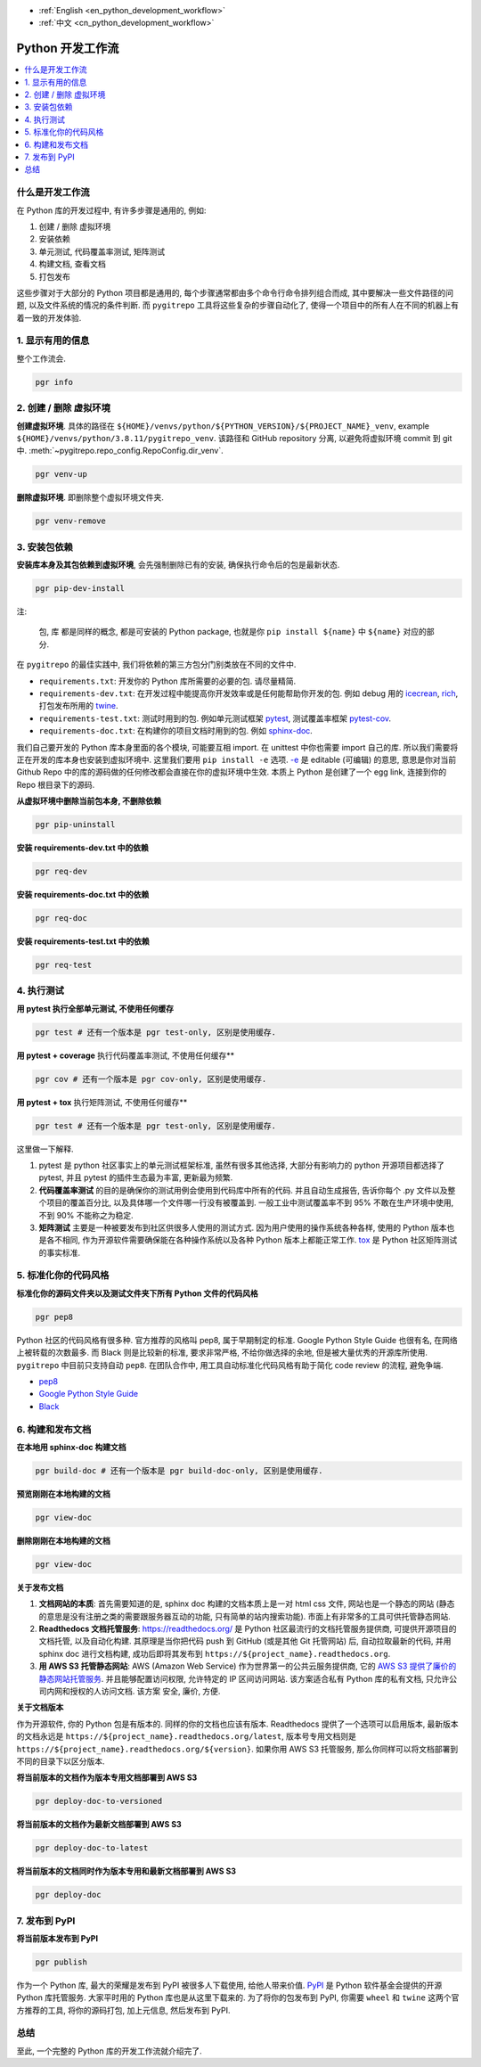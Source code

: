 - :ref:`English <en_python_development_workflow>`
- :ref:`中文 <cn_python_development_workflow>`

.. _cn_python_development_workflow:

Python 开发工作流
==============================================================================

.. contents::
    :class: this-will-duplicate-information-and-it-is-still-useful-here
    :depth: 1
    :local:


什么是开发工作流
------------------------------------------------------------------------------

在 Python 库的开发过程中, 有许多步骤是通用的, 例如:

1. 创建 / 删除 虚拟环境
2. 安装依赖
3. 单元测试, 代码覆盖率测试, 矩阵测试
4. 构建文档, 查看文档
5. 打包发布

这些步骤对于大部分的 Python 项目都是通用的, 每个步骤通常都由多个命令行命令排列组合而成, 其中要解决一些文件路径的问题, 以及文件系统的情况的条件判断. 而 ``pygitrepo`` 工具将这些复杂的步骤自动化了, 使得一个项目中的所有人在不同的机器上有着一致的开发体验.


1. 显示有用的信息
------------------------------------------------------------------------------

整个工作流会.

.. code-block:: bash

    pgr info


2. 创建 / 删除 虚拟环境
------------------------------------------------------------------------------

**创建虚拟环境**. 具体的路径在 ``${HOME}/venvs/python/${PYTHON_VERSION}/${PROJECT_NAME}_venv``, example ``${HOME}/venvs/python/3.8.11/pygitrepo_venv``. 该路径和 GitHub repository 分离, 以避免将虚拟环境 commit 到 git 中. :meth:`~pygitrepo.repo_config.RepoConfig.dir_venv`.

.. code-block:: bash

    pgr venv-up

**删除虚拟环境**. 即删除整个虚拟环境文件夹.

.. code-block:: bash

    pgr venv-remove


3. 安装包依赖
------------------------------------------------------------------------------

**安装库本身及其包依赖到虚拟环境**, 会先强制删除已有的安装, 确保执行命令后的包是最新状态.

.. code-block:: bash

    pgr pip-dev-install

注:

    ``包``, ``库`` 都是同样的概念, 都是可安装的 Python package, 也就是你 ``pip install ${name}`` 中 ``${name}`` 对应的部分.

在 ``pygitrepo`` 的最佳实践中, 我们将依赖的第三方包分门别类放在不同的文件中.

- ``requirements.txt``: 开发你的 Python 库所需要的必要的包. 请尽量精简.
- ``requirements-dev.txt``: 在开发过程中能提高你开发效率或是任何能帮助你开发的包. 例如 debug 用的 `icecrean <https://pypi.org/project/icecream/>`_, `rich <https://pypi.org/project/rich/>`_, 打包发布所用的 `twine <https://pypi.org/project/twine/>`_.
- ``requirements-test.txt``: 测试时用到的包. 例如单元测试框架 `pytest <https://pypi.org/project/pytest/>`_, 测试覆盖率框架 `pytest-cov <https://pypi.org/project/pytest-cov/>`_.
- ``requirements-doc.txt``: 在构建你的项目文档时用到的包. 例如 `sphinx-doc <https://pypi.org/project/Sphinx/>`_.

我们自己要开发的 Python 库本身里面的各个模块, 可能要互相 import. 在 unittest 中你也需要 import 自己的库. 所以我们需要将正在开发的库本身也安装到虚拟环境中. 这里我们要用 ``pip install -e`` 选项. `-e <https://pip.pypa.io/en/stable/cli/pip_install/#cmdoption-e>`_ 是 editable (可编辑) 的意思, 意思是你对当前 Github Repo 中的库的源码做的任何修改都会直接在你的虚拟环境中生效. 本质上 Python 是创建了一个 egg link, 连接到你的 Repo 根目录下的源码.

**从虚拟环境中删除当前包本身, 不删除依赖**

.. code-block:: bash

    pgr pip-uninstall

**安装 requirements-dev.txt 中的依赖**

.. code-block:: bash

    pgr req-dev

**安装 requirements-doc.txt 中的依赖**

.. code-block:: bash

    pgr req-doc

**安装 requirements-test.txt 中的依赖**

.. code-block:: bash

    pgr req-test


4. 执行测试
------------------------------------------------------------------------------

**用 pytest 执行全部单元测试, 不使用任何缓存**

.. code-block:: bash

    pgr test # 还有一个版本是 pgr test-only, 区别是使用缓存.

**用 pytest + coverage** 执行代码覆盖率测试, 不使用任何缓存**

.. code-block:: bash

    pgr cov # 还有一个版本是 pgr cov-only, 区别是使用缓存.

**用 pytest + tox** 执行矩阵测试, 不使用任何缓存**

.. code-block:: bash

    pgr test # 还有一个版本是 pgr test-only, 区别是使用缓存.

这里做一下解释.

1. pytest 是 python 社区事实上的单元测试框架标准, 虽然有很多其他选择, 大部分有影响力的 python 开源项目都选择了 pytest, 并且 pytest 的插件生态最为丰富, 更新最为频繁.
2. **代码覆盖率测试** 的目的是确保你的测试用例会使用到代码库中所有的代码. 并且自动生成报告, 告诉你每个 .py 文件以及整个项目的覆盖百分比, 以及具体哪一个文件哪一行没有被覆盖到. 一般工业中测试覆盖率不到 95% 不敢在生产环境中使用, 不到 90% 不能称之为稳定.
3. **矩阵测试** 主要是一种被要发布到社区供很多人使用的测试方式. 因为用户使用的操作系统各种各样, 使用的 Python 版本也是各不相同, 作为开源软件需要确保能在各种操作系统以及各种 Python 版本上都能正常工作. `tox <https://tox.wiki/en/latest/>`_ 是 Python 社区矩阵测试的事实标准.


5. 标准化你的代码风格
------------------------------------------------------------------------------

**标准化你的源码文件夹以及测试文件夹下所有 Python 文件的代码风格**

.. code-block:: bash

    pgr pep8

Python 社区的代码风格有很多种. 官方推荐的风格叫 pep8, 属于早期制定的标准. Google Python Style Guide 也很有名, 在网络上被转载的次数最多. 而 Black 则是比较新的标准, 要求非常严格, 不给你做选择的余地, 但是被大量优秀的开源库所使用. ``pygitrepo`` 中目前只支持自动 ``pep8``. 在团队合作中, 用工具自动标准化代码风格有助于简化 code review 的流程, 避免争端.

- `pep8 <https://www.python.org/dev/peps/pep-0008/>`_
- `Google Python Style Guide <https://google.github.io/styleguide/pyguide.html>`_
- `Black <https://black.readthedocs.io/en/stable/>`_


6. 构建和发布文档
------------------------------------------------------------------------------

**在本地用 sphinx-doc 构建文档**

.. code-block:: bash

    pgr build-doc # 还有一个版本是 pgr build-doc-only, 区别是使用缓存.

**预览刚刚在本地构建的文档**

.. code-block:: bash

    pgr view-doc

**删除刚刚在本地构建的文档**

.. code-block:: bash

    pgr view-doc

**关于发布文档**

1. **文档网站的本质**: 首先需要知道的是, sphinx doc 构建的文档本质上是一对 html css 文件, 网站也是一个静态的网站 (静态的意思是没有注册之类的需要跟服务器互动的功能, 只有简单的站内搜索功能). 市面上有非常多的工具可供托管静态网站.
2. **Readthedocs 文档托管服务**: https://readthedocs.org/ 是 Python 社区最流行的文档托管服务提供商, 可提供开源项目的文档托管, 以及自动化构建. 其原理是当你把代码 push 到 GitHub (或是其他 Git 托管网站) 后, 自动拉取最新的代码, 并用 sphinx doc 进行文档构建, 成功后即将其发布到 ``https://${project_name}.readthedocs.org``.
3. **用 AWS S3 托管静态网站**: AWS (Amazon Web Service) 作为世界第一的公共云服务提供商, 它的 `AWS S3 提供了廉价的静态网站托管服务 <https://docs.aws.amazon.com/AmazonS3/latest/userguide/WebsiteHosting.html>`_. 并且能够配置访问权限, 允许特定的 IP 区间访问网站. 该方案适合私有 Python 库的私有文档, 只允许公司内网和授权的人访问文档. 该方案 安全, 廉价, 方便.

**关于文档版本**

作为开源软件, 你的 Python 包是有版本的. 同样的你的文档也应该有版本. Readthedocs 提供了一个选项可以启用版本, 最新版本的文档永远是 ``https://${project_name}.readthedocs.org/latest``, 版本号专用文档则是 ``https://${project_name}.readthedocs.org/${version}``. 如果你用 AWS S3 托管服务, 那么你同样可以将文档部署到不同的目录下以区分版本.

**将当前版本的文档作为版本专用文档部署到 AWS S3**

.. code-block:: bash

    pgr deploy-doc-to-versioned

**将当前版本的文档作为最新文档部署到 AWS S3**

.. code-block:: bash

    pgr deploy-doc-to-latest

**将当前版本的文档同时作为版本专用和最新文档部署到 AWS S3**

.. code-block:: bash

    pgr deploy-doc


7. 发布到 PyPI
------------------------------------------------------------------------------

**将当前版本发布到 PyPI**

.. code-block:: bash

    pgr publish

作为一个 Python 库, 最大的荣耀是发布到 PyPI 被很多人下载使用, 给他人带来价值. `PyPI <https://pypi.org/>`_ 是 Python 软件基金会提供的开源 Python 库托管服务. 大家平时用的 Python 库也是从这里下载来的. 为了将你的包发布到 PyPI, 你需要 ``wheel`` 和 ``twine`` 这两个官方推荐的工具, 将你的源码打包, 加上元信息, 然后发布到 PyPI.


总结
------------------------------------------------------------------------------

至此, 一个完整的 Python 库的开发工作流就介绍完了.
